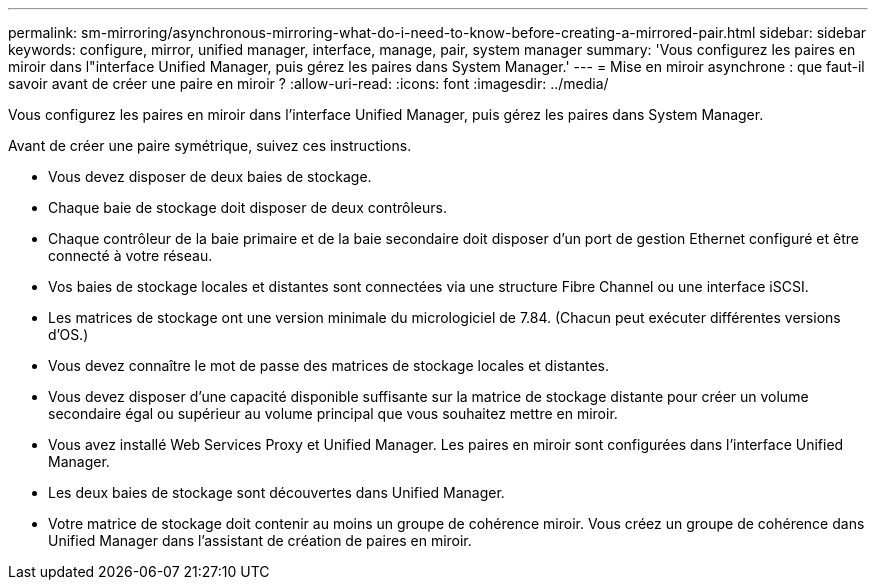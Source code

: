 ---
permalink: sm-mirroring/asynchronous-mirroring-what-do-i-need-to-know-before-creating-a-mirrored-pair.html 
sidebar: sidebar 
keywords: configure, mirror, unified manager, interface, manage, pair, system manager 
summary: 'Vous configurez les paires en miroir dans l"interface Unified Manager, puis gérez les paires dans System Manager.' 
---
= Mise en miroir asynchrone : que faut-il savoir avant de créer une paire en miroir ?
:allow-uri-read: 
:icons: font
:imagesdir: ../media/


[role="lead"]
Vous configurez les paires en miroir dans l'interface Unified Manager, puis gérez les paires dans System Manager.

Avant de créer une paire symétrique, suivez ces instructions.

* Vous devez disposer de deux baies de stockage.
* Chaque baie de stockage doit disposer de deux contrôleurs.
* Chaque contrôleur de la baie primaire et de la baie secondaire doit disposer d'un port de gestion Ethernet configuré et être connecté à votre réseau.
* Vos baies de stockage locales et distantes sont connectées via une structure Fibre Channel ou une interface iSCSI.
* Les matrices de stockage ont une version minimale du micrologiciel de 7.84. (Chacun peut exécuter différentes versions d'OS.)
* Vous devez connaître le mot de passe des matrices de stockage locales et distantes.
* Vous devez disposer d'une capacité disponible suffisante sur la matrice de stockage distante pour créer un volume secondaire égal ou supérieur au volume principal que vous souhaitez mettre en miroir.
* Vous avez installé Web Services Proxy et Unified Manager. Les paires en miroir sont configurées dans l'interface Unified Manager.
* Les deux baies de stockage sont découvertes dans Unified Manager.
* Votre matrice de stockage doit contenir au moins un groupe de cohérence miroir. Vous créez un groupe de cohérence dans Unified Manager dans l'assistant de création de paires en miroir.

